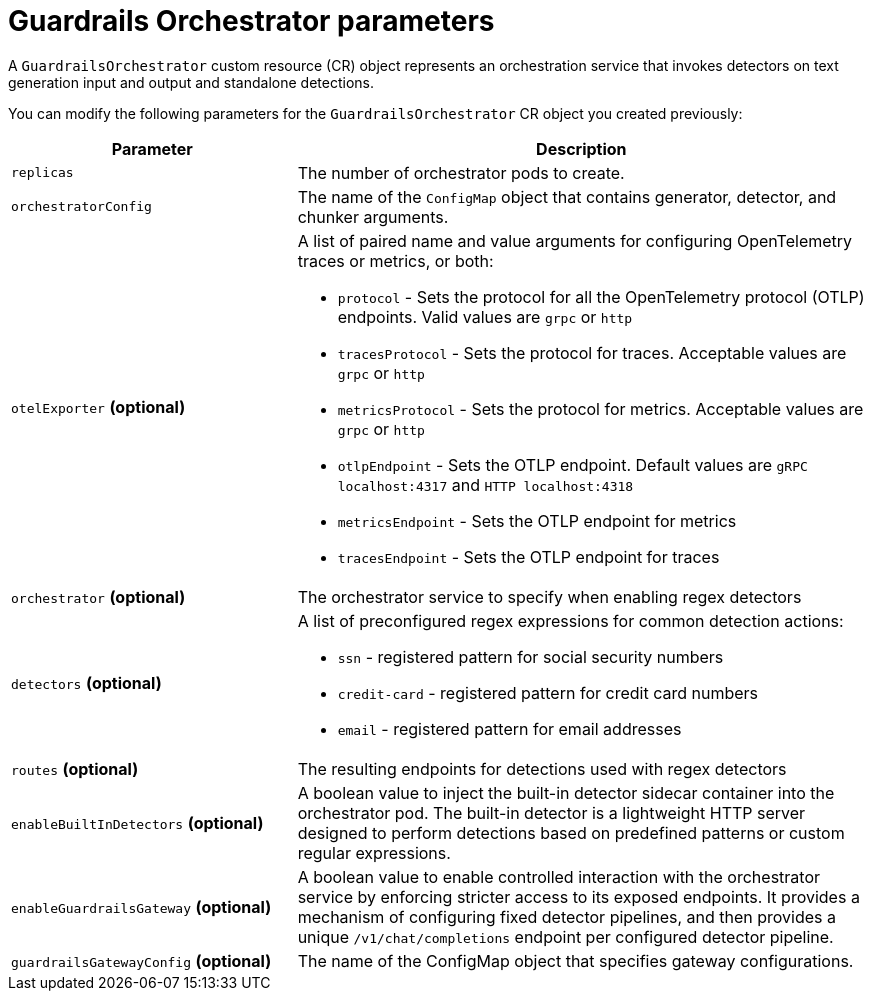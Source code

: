 
:_module-type: REFERENCE

[id='guardrails-orchestrator-parameters_{context}']
= Guardrails Orchestrator parameters

[role='_abstract']
A `GuardrailsOrchestrator` custom resource (CR) object represents an orchestration service that invokes detectors on text generation input and output and standalone detections.

You can modify the following parameters for the `GuardrailsOrchestrator` CR object you created previously:


[cols="1,2a", options="header"]
|===
|Parameter |Description
|`replicas`| The number of orchestrator pods to create.
|`orchestratorConfig`| The name of the `ConfigMap` object that contains generator, detector, and chunker arguments.
|`otelExporter` *(optional)*| A list of paired name and value arguments for configuring OpenTelemetry traces or metrics, or both: 

* `protocol` - Sets the protocol for all the OpenTelemetry protocol (OTLP) endpoints. Valid values are `grpc` or `http`
* `tracesProtocol` - Sets the protocol for traces. Acceptable values are `grpc` or `http`
* `metricsProtocol` - Sets the protocol for metrics. Acceptable values are `grpc` or `http`
* `otlpEndpoint` - Sets the OTLP endpoint. Default values are `gRPC localhost:4317` and `HTTP localhost:4318`
* `metricsEndpoint` - Sets the OTLP endpoint for metrics
* `tracesEndpoint` -  Sets the OTLP endpoint for traces

|`orchestrator` *(optional)* | The orchestrator service to specify when enabling regex detectors
|`detectors` *(optional)* | A list of preconfigured regex expressions for common detection actions:

* `ssn` - registered pattern for social security numbers
* `credit-card` - registered pattern for credit card numbers
* `email` - registered pattern for email addresses

|`routes` *(optional)* | The resulting endpoints for detections used with regex detectors

|`enableBuiltInDetectors` *(optional)*| A boolean value to inject the built-in detector sidecar container into the orchestrator pod. The built-in detector is a lightweight HTTP server designed to perform detections based on predefined patterns or custom regular expressions.

|`enableGuardrailsGateway` *(optional)*| A boolean value to enable controlled interaction with the orchestrator service by enforcing stricter access to its exposed endpoints. It provides a mechanism of configuring fixed detector pipelines, and then provides a unique `/v1/chat/completions` endpoint per configured detector pipeline.

|`guardrailsGatewayConfig` *(optional)*| The name of the ConfigMap object that specifies gateway configurations.
|===